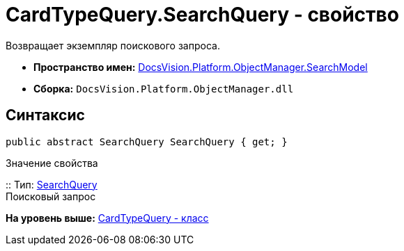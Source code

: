 = CardTypeQuery.SearchQuery - свойство

Возвращает экземпляр поискового запроса.

* [.keyword]*Пространство имен:* xref:SearchModel_NS.adoc[DocsVision.Platform.ObjectManager.SearchModel]
* [.keyword]*Сборка:* [.ph .filepath]`DocsVision.Platform.ObjectManager.dll`

== Синтаксис

[source,pre,codeblock,language-csharp]
----
public abstract SearchQuery SearchQuery { get; }
----

Значение свойства

::
  Тип: xref:SearchQuery_CL.adoc[SearchQuery]
  +
  Поисковый запрос

*На уровень выше:* xref:../../../../../api/DocsVision/Platform/ObjectManager/SearchModel/CardTypeQuery_CL.adoc[CardTypeQuery - класс]
